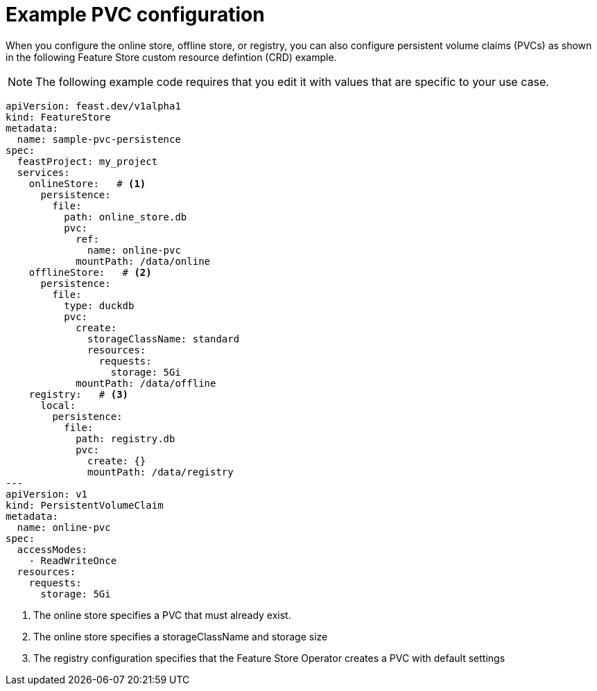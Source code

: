 :_module-type: REFERENCE

[id="ref-example-PVC-configuration_{context}"]
= Example PVC configuration

[role='_abstract']
When you configure the online store, offline store, or registry, you can also configure persistent volume claims (PVCs) as shown in the following Feature Store custom resource defintion (CRD) example.

NOTE: The following example code requires that you edit it with values that are specific to your use case.

[.lines_space]
[.console-input]
[source, yaml]
----
apiVersion: feast.dev/v1alpha1
kind: FeatureStore
metadata:
  name: sample-pvc-persistence
spec:
  feastProject: my_project
  services:
    onlineStore:   # <1>
      persistence:
        file:
          path: online_store.db
          pvc:
            ref:
              name: online-pvc
            mountPath: /data/online
    offlineStore:   # <2>
      persistence:
        file:
          type: duckdb
          pvc:
            create:
              storageClassName: standard
              resources:
                requests:
                  storage: 5Gi
            mountPath: /data/offline
    registry:   # <3>
      local:
        persistence:
          file:
            path: registry.db
            pvc:
              create: {}
              mountPath: /data/registry
---
apiVersion: v1
kind: PersistentVolumeClaim
metadata:
  name: online-pvc
spec:
  accessModes:
    - ReadWriteOnce
  resources:
    requests:
      storage: 5Gi
----
<1> The online store specifies a PVC that must already exist.
<2> The online store specifies a storageClassName and storage size
<3> The registry configuration specifies that the Feature Store Operator creates a PVC with default settings
